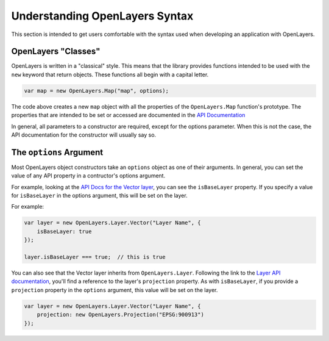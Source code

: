 ===============================
Understanding OpenLayers Syntax
===============================

This section is intended to get users comfortable with the syntax used when developing an application with OpenLayers.

OpenLayers "Classes"
--------------------

OpenLayers is written in a "classical" style.  This means that the library provides functions intended to be used with the ``new`` keyword that return objects.  These functions all begin with a capital letter.

.. code-block:: javascript

    var map = new OpenLayers.Map("map", options);
    
The code above creates a new ``map`` object with all the properties of the ``OpenLayers.Map`` function's prototype.  The properties that are intended to be set or accessed are documented in the `API Documentation`_

.. _`API Documentation`: http://dev.openlayers.org/apidocs

In general, all parameters to a constructor are required, except for the
options parameter. When this is not the case, the API documentation for the 
constructor will usually say so.

The ``options`` Argument
------------------------

Most OpenLayers object constructors take an ``options`` object as one of their arguments.  In general, you can set the value of any API property in a contructor's options argument.

For example, looking at the `API Docs for the Vector layer`_, you can see the ``isBaseLayer`` property.  If you specify a value for ``isBaseLayer`` in the options argument, this will be set on the layer.

.. _`API Docs for the Vector layer`: http://dev.openlayers.org/apidocs/files/OpenLayers/Layer/Vector-js.html

For example:

.. code-block:: javascript

    var layer = new OpenLayers.Layer.Vector("Layer Name", {
        isBaseLayer: true
    });
    
    layer.isBaseLayer === true;  // this is true

You can also see that the Vector layer inherits from ``OpenLayers.Layer``.  Following the link to the `Layer API documentation`_, you'll find a reference to the layer's ``projection`` property.  As with ``isBaseLayer``, if you provide a ``projection`` property in the ``options`` argument, this value will be set on the layer.

.. _`Layer API documentation`: http://dev.openlayers.org/apidocs/files/OpenLayers/Layer-js.html

.. code-block:: javascript

    var layer = new OpenLayers.Layer.Vector("Layer Name", {
        projection: new OpenLayers.Projection("EPSG:900913")
    });


